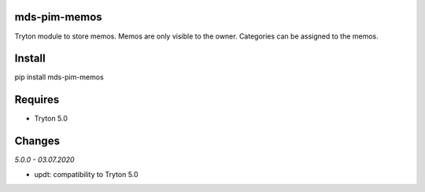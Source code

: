 mds-pim-memos
=============
Tryton module to store memos. 
Memos are only visible to the owner. 
Categories can be assigned to the memos.

Install
=======

pip install mds-pim-memos

Requires
========
- Tryton 5.0

Changes
=======

*5.0.0 - 03.07.2020*

- updt: compatibility to Tryton 5.0
